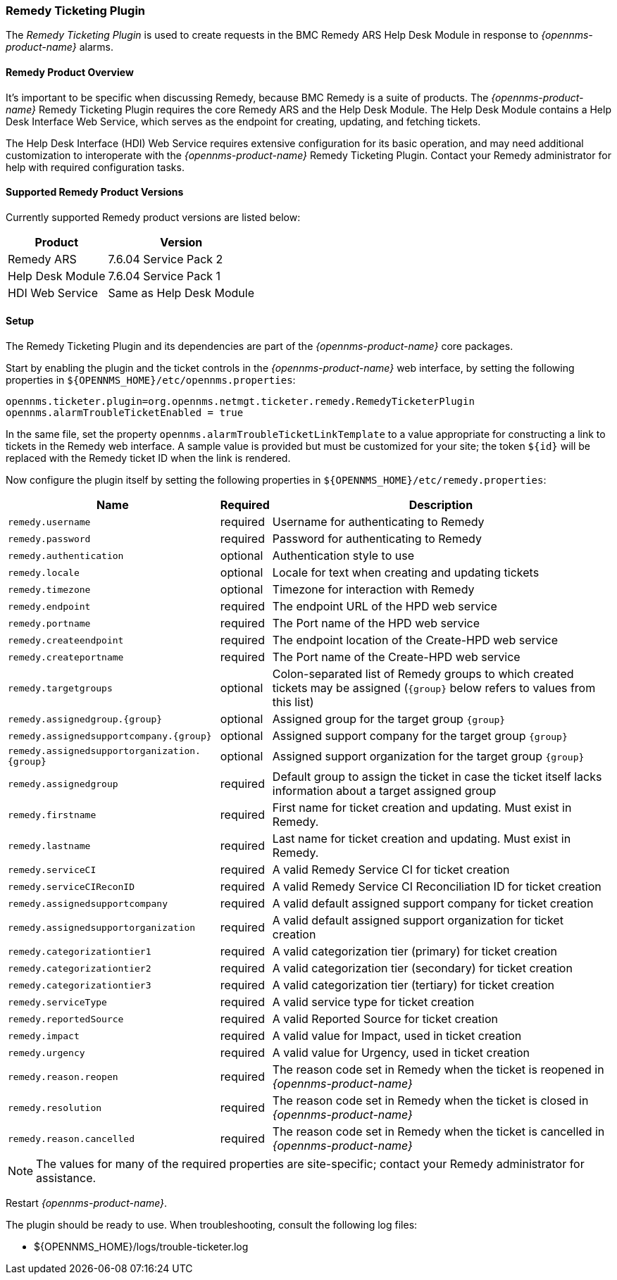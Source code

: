 
[[ref-ticketing-remedy]]
=== Remedy Ticketing Plugin

The _Remedy Ticketing Plugin_ is used to create requests in the BMC Remedy ARS Help Desk Module in response to _{opennms-product-name}_ alarms.

==== Remedy Product Overview
It's important to be specific when discussing Remedy, because BMC Remedy is a suite of products.
The _{opennms-product-name}_ Remedy Ticketing Plugin requires the core Remedy ARS and the Help Desk Module.
The Help Desk Module contains a Help Desk Interface Web Service, which serves as the endpoint for creating, updating, and fetching tickets.

The Help Desk Interface (HDI) Web Service requires extensive configuration for its basic operation, and may need additional customization to interoperate with the _{opennms-product-name}_ Remedy Ticketing Plugin.
Contact your Remedy administrator for help with required configuration tasks.

==== Supported Remedy Product Versions
Currently supported Remedy product versions are listed below:

[options="header, autowidth"]
|===
| Product            | Version
| Remedy ARS         | 7.6.04 Service Pack 2
| Help Desk Module   | 7.6.04 Service Pack 1
| HDI Web Service    | Same as Help Desk Module
|===

[[ref-ticketing-remedy-setup]]
==== Setup

The Remedy Ticketing Plugin and its dependencies are part of the _{opennms-product-name}_ core packages.

Start by enabling the plugin and the ticket controls in the _{opennms-product-name}_ web interface, by setting the following properties in `${OPENNMS_HOME}/etc/opennms.properties`:

[source]
----
opennms.ticketer.plugin=org.opennms.netmgt.ticketer.remedy.RemedyTicketerPlugin
opennms.alarmTroubleTicketEnabled = true
----

In the same file, set the property `opennms.alarmTroubleTicketLinkTemplate` to a value appropriate for constructing a link to tickets in the Remedy web interface.
A sample value is provided but must be customized for your site; the token `${id}` will be replaced with the Remedy ticket ID when the link is rendered.

Now configure the plugin itself by setting the following properties in `${OPENNMS_HOME}/etc/remedy.properties`:

[options="header, autowidth"]
|===
| Name                                         | Required | Description
| `remedy.username`                            | required | Username for authenticating to Remedy
| `remedy.password`                            | required | Password for authenticating to Remedy
| `remedy.authentication`                      | optional | Authentication style to use
| `remedy.locale`                              | optional | Locale for text when creating and updating tickets
| `remedy.timezone`                            | optional | Timezone for interaction with Remedy
| `remedy.endpoint`                            | required | The endpoint URL of the HPD web service
| `remedy.portname`                            | required | The Port name of the HPD web service
| `remedy.createendpoint`                      | required | The endpoint location of the Create-HPD web service
| `remedy.createportname`                      | required | The Port name of the Create-HPD web service
| `remedy.targetgroups`                        | optional | Colon-separated list of Remedy groups to which created tickets may be assigned (`{group}` below refers to values from this list)
| `remedy.assignedgroup.{group}`               | optional | Assigned group for the target group `{group}`
| `remedy.assignedsupportcompany.{group}`      | optional | Assigned support company for the target group `{group}`
| `remedy.assignedsupportorganization.{group}` | optional | Assigned support organization for the target group `{group}`
| `remedy.assignedgroup`                       | required | Default group to assign the ticket in case the ticket itself lacks information about a target assigned group
| `remedy.firstname`                           | required | First name for ticket creation and updating. Must exist in Remedy.
| `remedy.lastname`                            | required | Last name for ticket creation and updating. Must exist in Remedy.
| `remedy.serviceCI`                           | required | A valid Remedy Service CI for ticket creation
| `remedy.serviceCIReconID`                    | required | A valid Remedy Service CI Reconciliation ID for ticket creation
| `remedy.assignedsupportcompany`              | required | A valid default assigned support company for ticket creation
| `remedy.assignedsupportorganization`         | required | A valid default assigned support organization for ticket creation
| `remedy.categorizationtier1`                 | required | A valid categorization tier (primary) for ticket creation
| `remedy.categorizationtier2`                 | required | A valid categorization tier (secondary) for ticket creation
| `remedy.categorizationtier3`                 | required | A valid categorization tier (tertiary) for ticket creation
| `remedy.serviceType`                         | required | A valid service type for ticket creation
| `remedy.reportedSource`                      | required | A valid Reported Source for ticket creation
| `remedy.impact`                              | required | A valid value for Impact, used in ticket creation
| `remedy.urgency`                             | required | A valid value for Urgency, used in ticket creation
| `remedy.reason.reopen`                       | required | The reason code set in Remedy when the ticket is reopened in _{opennms-product-name}_
| `remedy.resolution`                          | required | The reason code set in Remedy when the ticket is closed in _{opennms-product-name}_
| `remedy.reason.cancelled`                    | required | The reason code set in Remedy when the ticket is cancelled in _{opennms-product-name}_
|===

NOTE: The values for many of the required properties are site-specific; contact your Remedy administrator for assistance.

Restart _{opennms-product-name}_.

The plugin should be ready to use. When troubleshooting, consult the following log files:

* ${OPENNMS_HOME}/logs/trouble-ticketer.log
